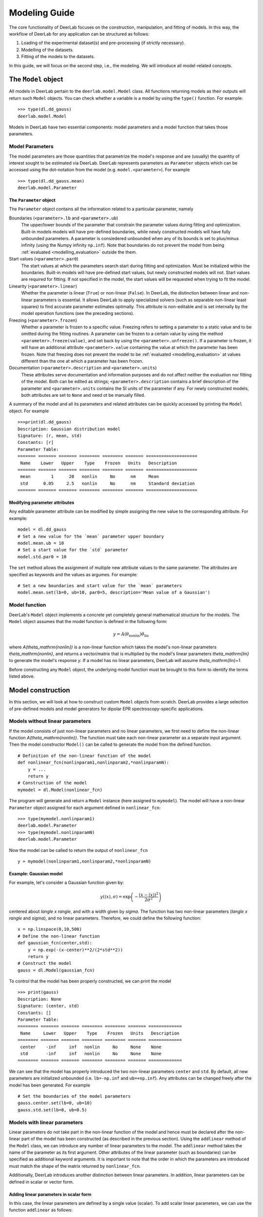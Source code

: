 .. _modelling_guide:

Modeling Guide
=========================================

The core functionality of DeerLab focuses on the construction, manipulation, and fitting of models. In this way, the workflow of DeerLab for any application can be structured as follows:

1) Loading of the experimental dataset(s) and pre-processing (if strictly necessary).
2) Modelling of the datasets. 
3) Fitting of the models to the datasets. 

In this guide, we will focus on the second step, i.e., the modeling. We will introduce all model-related concepts.

The ``Model`` object
--------------------

All models in DeerLab pertain to the ``deerlab.model.Model`` class. All functions returning models as their outputs will return such ``Model`` objects. You can check whether a variable is a model by using the ``type()`` function. For example: ::

    >>> type(dl.dd_gauss)
    deerlab.model.Model

Models in DeerLab have two essential components: model parameters and a model function that takes those parameters.

Model Parameters
****************

The model parameters are those quantities that parametrize the model's response and are (usually) the quantity of interest sought to be estimated via DeerLab. DeerLab represents parameters as ``Parameter`` objects which can be accessed using the dot-notation from the model (e.g. ``model.<parameter>``). For example :: 

    >>> type(dl.dd_gauss.mean)
    deerlab.model.Parameter



The ``Parameter`` object
^^^^^^^^^^^^^^^^^^^^^^^^

The ``Parameter`` object contains all the information related to a particular parameter, namely 

Boundaries (``<parameter>.lb`` and ``<parameter>.ub``)
    The upper/lower bounds of the parameter that constrain the parameter values during fitting and optimization. Built-in models models will have pre-defined boundaries, while newly constructed models will have fully unbounded parameters. A parameter is consiedered unbounded when any of its bounds is set to plus/minus infinity (using the Numpy infinity ``np.inf``). 
    Note that boundaries do not prevent the model from being :ref:`evaluated <modelling_evaluation>` outside the them. 

Start values (``<parameter>.par0``)
    The start values at which the parameters search start during fitting and optimization. Must be initialized within the boundaries. Built-in models will have pre-defined start values, but newly constructed models will not. Start values are required for fitting. If not specified in the model, the start values will be requested when trying to fit the model. 

Linearity (``<parameter>.linear``)
    Whether the parameter is linear (``True``) or non-linear (``False``). In DeerLab, the distinction between linear and non-linear parameters is essential. It allows DeerLab to apply specialized solvers (such as separable non-linear least squares) to find accurate parameter estimates optimally. This attribute is non-editable and is set internally by the model operation functions (see the preceding sections).  

Freezing (``<parameter>.frozen``)
    Whether a parameter is frozen to a specific value. Freezing refers to setting a parameter to a static value and to be omitted during the fitting routines. A parameter can be frozen to a certain value by using the method ``<parameter>.freeze(value)``, and set back by using the ``<parameter>.unfreeze()``. If a parameter is frozen, it will have an additional attribute ``<parameter>.value`` containing the value at which the parameter has been frozen. 
    Note that freezing does not prevent the model to be :ref:`evaluated <modelling_evaluation>` at values different than the one at which a parameter has been frozen.

Documentation (``<parameter>.description`` and ``<parameter>.units``)
    These attributes serve documentation and information purposes and do not affect neither the evaluation nor fitting of the model. Both can be edited as strings; ``<parameter>.description`` contains a brief description of the parameter and ``<parameter>.units`` contains the SI units of the parameter if any. For newly constructed models, both attributes are set to ``None`` and need ot be manually filled. 

A summary of the model and all its parameters and related attributes can be quickly accessed by printing the ``Model`` object. For example :: 

    >>>print(dl.dd_gauss)
    Description: Gaussian distribution model
    Signature: (r, mean, std)
    Constants: [r]
    Parameter Table: 
    ======= ======= ======= ======== ======== ======= ==================== 
     Name    Lower   Upper    Type    Frozen   Units   Description         
    ======= ======= ======= ======== ======== ======= ==================== 
     mean        1      20   nonlin     No      nm     Mean                
     std      0.05     2.5   nonlin     No      nm     Standard deviation  
    ======= ======= ======= ======== ======== ======= ==================== 

.. _modelling_modifying_parameters:

Modifying parameter attributes
^^^^^^^^^^^^^^^^^^^^^^^^^^^^^^

Any editable parameter attribute can be modified by simple assigning the new value to the corresponding attribute. For example: ::

    model = dl.dd_gauss
    # Set a new value for the `mean` parameter upper boundary
    model.mean.ub = 10    
    # Set a start value for the `std` parameter
    model.std.par0 = 10    

The ``set`` method allows the assignment of multiple new attribute values to the same parameter. The attributes are specified as keywords and the values as argumes. For example: ::

    # Set a new boundaries and start value for the `mean` parameters
    model.mean.set(lb=0, ub=10, par0=5, description='Mean value of a Gaussian')


.. _model_function:

Model function 
**************

DeerLab's ``Model`` object implements a concrete yet completely general mathematical structure for the models. The ``Model`` object assumes that the model function is defined in the following form: 

.. math:: y = A(\theta_\mathrm{nonlin})\theta_\mathrm{lin}

where `A(\theta_\mathrm{nonlin})` is a non-linear function which takes the model's non-linear parameters `\theta_\mathrm{nonlin}`, and returns a vector/matrix that is multiplied by the model's linear parameters `\theta_\mathrm{lin}` to generate the model's response `y`. If a model has no linear parameters, DeerLab will assume `\theta_\mathrm{lin}=1`.

Before constructing any ``Model`` object, the underlying model function must be brought to this form to identify the terms listed above. 


.. _modelling_construction:

Model construction 
------------------

In this section, we will look at how to construct custom ``Model`` objects from scratch. DeerLab provides a large selection of pre-defined models and model generators for dipolar EPR spectroscopy-specific applications.

Models without linear parameters 
*********************************

If the model consists of just non-linear parameters and no linear parameters, we first need to define the non-linear function `A(\theta_\mathrm{nonlin})`. The function must take each non-linear parameter as a separate input argument. Then the model constructor ``Model()`` can be called to generate the model from the defined function.   ::

    # Definition of the non-linear function of the model
    def nonlinear_fcn(nonlinparam1,nonlinparam2,*nonlinparamN):
        y = ...
        return y
    # Construction of the model
    mymodel = dl.Model(nonlinear_fcn)

The program will generate and return a ``Model`` instance (here assigned to ``mymodel``). The model will have a non-linear ``Parameter`` object assigned for each argument defined in ``nonlinear_fcn``:: 

    >>> type(mymodel.nonlinparam1)
    deerlab.model.Parameter
    >>> type(mymodel.nonlinparamN)
    deerlab.model.Parameter

Now the model can be called to return the output of ``nonlinear_fcn`` ::

    y = mymodel(nonlinparam1,nonlinparam2,*nonlinparamN)

.. _modelling_example1:

Example: Gaussian model
^^^^^^^^^^^^^^^^^^^^^^^

For example, let's consider a Gaussian function given by: 

.. math:: y(\langle x \rangle,\sigma) = \exp\left(-\frac{(x - \langle x \rangle)^2}{2\sigma^2} \right)

centered about `\langle x \rangle`, and with a width given by `\sigma`. The function has two non-linear parameters (`\langle x \rangle` and `\sigma`), and no linear parameters. Therefore, we could define the following function: ::

    x = np.linspace(0,10,500)
    # Define the non-linear function 
    def gaussian_fcn(center,std):
        y = np.exp(-(x-center)**2/(2*std**2))
        return y 
    # Construct the model
    gauss = dl.Model(gaussian_fcn)

To control that the model has been properly constructed, we can print the model :: 

    >>> print(gauss)
    Description: None
    Signature: (center, std)
    Constants: []
    Parameter Table: 
    ======== ======= ======= ======== ======== ======= ============= 
     Name     Lower   Upper    Type    Frozen   Units   Description  
    ======== ======= ======= ======== ======== ======= ============= 
     center    -inf     inf   nonlin     No     None    None         
     std       -inf     inf   nonlin     No     None    None         
    ======== ======= ======= ======== ======== ======= ============= 

We can see that the model has properly introduced the two non-linear parameters ``center`` and ``std``. By default, all new parameters are initialized unbounded (i.e. ``lb=-np.inf`` and  ``ub=+np.inf``). Any attributes can be changed freely after the model has been generated. For example ::

    # Set the boundaries of the model parameters
    gauss.center.set(lb=0, ub=10)
    gauss.std.set(lb=0, ub=0.5)


Models with linear parameters 
******************************
Linear parameters do not take part in the non-linear function of the model and hence must be declared after the non-linear part of the model has been constructed (as described in the previous section). Using the ``addlinear`` method of the ``Model`` class, we can introduce any number of linear parameters to the model. The ``addlinear`` method takes the name of the parameter as its first argument. Other attributes of the linear parameter (such as boundaries) can be specified as additional keyword arguments. 
It is important to note that the order in which the parameters are introduced must match the shape of the matrix returned by ``nonlinear_fcn``.


Additionally, DeerLab introduces another distinction between linear parameters. In addition, linear parameters can be defined in scalar or vector form. 


Adding linear parameters in scalar form
^^^^^^^^^^^^^^^^^^^^^^^^^^^^^^^^^^^^^^^

In this case, the linear parameters are defined by a single value (scalar). To add scalar linear parameters, we can use the function ``addlinear`` as follows:  ::

    # Definition of the non-linear function of the model
    def nonlinear_fcn(nonlinparam1,nonlinparam2,*nonlinparamN):
        y = ...
        return y
    # Construction of the model
    mymodel = dl.Model(nonlinear_fcn)

    # Add linear parameter
    mymodel.addlinear('linparam1')
    # Add linear parameter with boundaries
    mymodel.addlinear('linparam2',lb=0, ub=1)


.. _modelling_example2:

Example: Bimodal Gaussian model
^^^^^^^^^^^^^^^^^^^^^^^^^^^^^^^^

For example, let's consider a bimodal Gaussian function given by: 

.. math:: y = w_1\exp\left(-\frac{(x - \langle x \rangle_1)^2}{2\sigma_1^2} \right) + w_2\exp\left(-\frac{(x - \langle x \rangle_2)^2}{2\sigma_2^2} \right)

where `\langle x \rangle_n` are the centers, `\sigma_n` the width, and `w_n` the amplitudes of the Gaussian components. First, we need to bring this in the form `y = A(\theta_\mathrm{nonlin})\theta_\mathrm{lin}`, we can write the model function above in a linear algebra form 

.. math::

    y = \begin{bmatrix}
            \exp\left(-\frac{(x - \langle x \rangle_1)^2}{2\sigma_1^2} \right) \\
            \exp\left(-\frac{(x - \langle x \rangle_2)^2}{2\sigma_2^2} \right)
        \end{bmatrix}
    \begin{bmatrix} w_1 \\ w_2   \end{bmatrix} 

We can identify that the function has four non-linear parameters (`\langle x \rangle_n` and `\sigma_n` ), and two linear parameters (`w_n` ).

Therefore, we could define the following function: ::

    x = np.linspace(0,10,500)
    # Define the non-linear function 
    def bigaussian_fcn(center1,std1,center2,std2):
        gauss1 = np.exp(-(x-center1)**2/(2*std1**2)) # First Gaussian component
        gauss2 = np.exp(-(x-center2)**2/(2*std2**2)) # Second Gaussian component
        Anonlin = np.vstack([y1,y2]) # Stack them vertically into a matrix
        return Anonlin
    # Construct the model
    bigauss = dl.Model(bigaussian_fcn)
    # Add linear parameters (with non-negativity constraint)
    bigauss.addlinear('weight1', lb=0)
    bigauss.addlinear('weight2', lb=0)

As before, we can check the state of the model by printing the ``mymodel`` object: ::

    >>> print(bigauss)
    Description: None
    Signature: (center1, std1, center2, std2, weight1, weight2)
    Constants: []
    Parameter Table: 
    ========= ======= ======= ======== ======== ======= ============= 
     Name      Lower   Upper    Type    Frozen   Units   Description  
    ========= ======= ======= ======== ======== ======= ============= 
     center1    -inf     inf   nonlin     No     None    None         
     std1       -inf     inf   nonlin     No     None    None         
     center2    -inf     inf   nonlin     No     None    None         
     std2       -inf     inf   nonlin     No     None    None         
     weight1       0     inf   linear     No     None    None         
     weight2       0     inf   linear     No     None    None         
    ========= ======= ======= ======== ======== ======= ============= 

We can see that the model has been correctly built, with four non-linear parameters (``center1``, ``center2``, ``std1``, and ``std2``) 
and with two linear parameters (``weight1`` and ``weight2``), as indicated by the ``Type`` column. We can check whether a parameter is linear or non-linear by accessing its ``linear`` attribute, e.g.  :: 

    >>> bigauss.center1.linear
    False
    >>> bigauss.weight1.linear
    True

Adding linear parameters in vector form
^^^^^^^^^^^^^^^^^^^^^^^^^^^^^^^^^^^^^^^

In some cases (for example, in semi-parametric modeling), a vector of values might describe a linear parameter more appropriately than a single value. In DeerLab, we can add a linear parameter as a vector with `N`-elements to a model using the ``addlinear`` method with the ``vec=N`` keyword argument.  ::

    # Definition of the non-linear function of the model
    def nonlinear_fcn(nonlinparam1,nonlinparam2,*nonlinparamN):
        y = ...
        return y
    # Construction of the model
    mymodel = dl.Model(nonlinear_fcn)

    # Add vector-form linear parameter (vector with N-elements)
    mymodel.addlinear('linparam1', vec=N)

The new parameter ``linparam1`` will now refer to the whole `N`-element vector of values. 

.. _modelling_example3:

Example: Gaussian convolution of a non-parametric distribution
^^^^^^^^^^^^^^^^^^^^^^^^^^^^^^^^^^^^^^^^^^^^^^^^^^^^^^^^^^^^^^^

For example, let us construct a model describing the Gaussian convolution of a non-parametric distribution, which we can write as: 

.. math::

        y(x,\sigma) = \int dz \exp\left(-\frac{(x-z)^2}{2\sigma^2} \right) P(z) = \int dz K(x,z) P(z)

where `K(x,z,\sigma)` is the Gaussian kernel, and `P(z)` is the non-parametric distribution. Such an integral equation can be quickly be brought into matrix form 

.. math::

        \mathbf{y} = \mathbf{K}(\sigma) \mathbf{P}

where we recognize `\mathbf{K}(\sigma)` as the non-linear term, depending on a single non-linear parameter (`\sigma`) and a linear parameter vector `\mathbf{P}`.

The model can be constructed as follows: ::

    x = np.linspace(0,10,300)
    z = np.linspace(0,10,200)
    # Define the non-linear function 
    def gausskernel_fcn(sigma):
        gausskernel = np.zeros((len(x),len(z)))
        for n in range(len(z)):
            gausskernel[:,n] = np.exp(-(x-z[n])**2/(2*sigma**2))   
        return gausskernel
    # Construct the model
    gaussconv = dl.Model(gausskernel_fcn)

    # Add vector-form linear parameter (with non-negativity constraint)
    gaussconv.addlinear('dist', vec=len(z), lb=0)

By printing the model, we can check that the model has only two parameters: ::

    >>> print(gaussconv)
    Description: None
    Signature: (sigma, dist)
    Constants: []
    Parameter Table: 
    ======= ======= ======= ======== ======== ======= ============= 
     Name    Lower   Upper    Type    Frozen   Units   Description  
    ======= ======= ======= ======== ======== ======= ============= 
     sigma    -inf     inf   nonlin     No     None    None         
     dist        0     inf   linear     No     None    None         
    ======= ======= ======= ======== ======== ======= ============= 


.. _modelling_constants:

Models with constants 
*********************

Thus far, we have seen how to construct models that depend solely on model parameters. In some cases, however, we might want to have other variables (usually known) that are part of the definition of the model but do not need to be considered parameters. DeerLab refers to those as "constants", as they will remain unchanged during the fitting/optimization processes. 

Constants can be defined in the non-linear function along with the other non-linear parameters. Constants need to be additionally specified   
during the model construction using the ``constants`` keyword argument :: 

    # Definition of the non-linear function of the model with constants
    def nonlinear_fcn(nlpar1,const1,nlpar2,const2):
        y = ...
        return y
    # Construction of the model
    mymodel = dl.Model(nonlinear_fcn,constants=['const1','const2'])

Constants have no associated ``Parameter`` objects in the resulting model. In the example above, ``mymodel`` would have two parameters ``nlpar1`` and ``nlpar2``, while ``const1`` and ``const2`` would be internally defined as constants.    

Example: Gaussian model with a variable axis
^^^^^^^^^^^^^^^^^^^^^^^^^^^^^^^^^^^^^^^^^^^^^^

For example, let's model a Gaussian function defined on an arbitrary axis: 

.. math:: y(x,\langle x \rangle,\sigma) = \exp\left(-\frac{(x - \langle x \rangle)^2}{2\sigma^2} \right)

centered about `\langle x \rangle`, with a width given by `\sigma`. The function has two non-linear parameters (`\langle x \rangle` and `\sigma`), and no linear parameters. The axis `x` should be modifiable but not a parameter. Therefore, we could define the following function with the axis set as a constant: ::

    # Define the non-linear function 
    def gaussian_fcn(x,center,std):
        y = np.exp(-(x-center)**2/(2*std**2))
        return y 
    # Construct the model
    xgauss = dl.Model(gaussian_fcn, constants='x')

Let us print the model to examine the resulting model: ::

    >>>print(xgauss)
    Description: None
    Signature: (x, center, std)
    Constants: [x]
    Parameter Table: 
    ======== ======= ======= ======== ======== ======= ============= 
     Name     Lower   Upper    Type    Frozen   Units   Description  
    ======== ======= ======= ======== ======== ======= ============= 
     center    -inf     inf   nonlin     No     None    None         
     std       -inf     inf   nonlin     No     None    None         
    ======== ======= ======= ======== ======== ======= ============= 

We can see that the model has only the two non-linear parameters as expected, and under ``Constants`` we can see that ``x`` has been adequately defined. From the ``Signature`` we can also check that the ``x`` constant can be passed to evaluate the model. 


.. _modelling_evaluation: 

Model evaluation
-----------------

All ``Model`` objects can be called as normal functions by specifying the parameters and constants required by the model. These can be specified as positional and/or keyword arguments. If unsure of the model's parameter names or their order, the easiest way to get all the information required to call a model is to print the model object. For example ::

    >>>print(xgauss)
    Description: None
    Signature: (x, center, std)
    Constants: [x]
    Parameter Table: 
    ======== ======= ======= ======== ======== ======= ============= 
     Name     Lower   Upper    Type    Frozen   Units   Description  
    ======== ======= ======= ======== ======== ======= ============= 
     center    -inf     inf   nonlin     No     None    None         
     std       -inf     inf   nonlin     No     None    None         
    ======== ======= ======= ======== ======== ======= ============= 

In the model printout, under ``Signature`` the exact signature of the model is given. The order and names of the arguments are as shown there.


Calling with keyword arguments
******************************

Keyword arguments provide a simple way of specifying model arguments without needing to know about their definition order. By using keyword-argument pairs, we can specify all model arguments in any order. In the example above,: ::

    # Define model parameters and constants
    axis = np.linspace(0,10,200)
    mycenter = 5 
    mystd = 0.3
    # Evaluate using keyword arguments
    y = model(x=axis, std=mystd, center=mycenter)


Calling with positional arguments
*********************************

Positional arguments do not require knowledge of the parameters'/constants' names but of the order, they are defined.
In the example above, we would need to first pass ``x``, ``center`` and ``std`` in that exact order :: 

    # Define model parameters and constants
    axis = np.linspace(0,10,200)
    mycenter = 5 
    mystd = 0.3
    # Evaluate using positional arguments
    y = xgauss(axis,mycenter,mystd)

Calling with mixed arguments
****************************

A mixture of positional and keyword arguments can be used to specify the model arguments. As required in Python, the positional arguments must be specified first (in the correct order), followed by the keyword arguments (in any order). In the example above: ::

    # Define model parameters and constants
    axis = np.linspace(0,10,200)
    mycenter = 5 
    mystd = 0.3
    # Evaluate using mixed arguments
    y = xgauss(axis,std=mystd,center=mycenter)


Model operations
----------------

Up until now, we have seen how to construct and evaluate user-defined models. The following sections will focus on a collection of operations to construct/design complex models out of simpler ones. 

.. _modelling_merging:

Merging
******* 

In DeerLab, we refer to a merge of models to combine a series of models and their outputs. A model merge takes several models and returns a single model, whose output consists of a list of all the outputs of the original models. With these operations, we can construct a single model that describes multiple datasets locally or globally. Merging models is an essential step towards constructing models for multi-dataset fitting. 


.. image:: ./images/modelling_guide_merge.png
   :width: 40%
   :align: center

For example, take three models, ``model1``, ``model3``, and ``model3`` (illustrated above), to be merged. Each model has a series of parameters ``param(#)`` and a corresponding response/output ``responseN``. To merge the models and their responses, we must call the ``merge`` function and pass all models to be merged. The function will return the new merged model :: 

    newmodel = dl.merge(model1, model2, model3)

Upon merging to any input model not possessing linear parameters, a single ``scale`` linear parameter will be added to it to ensure that the mathematical model structure of the output model holds. 

As the names of the parameters of all the input models are inherited, to avoid duplicate parameter names, a numeric suffix ``_N``` will always be added to all parameter names (``N`` indicating the index of the model it originated from). Thus, suffix ``_1`` for all parameters from the first model passed on to ``merge``, ``_2`` for all parameters from the second model passed on to ``merge``, and so on (see the illustration above).  


If the new model ``newmodel`` is called with the appropriate parameters, it will return a list of responses instead of a single one. The list will contain the responses of the original models used in the merging in the same order as the model was specified. ::

    responses_list = newmodel(*parameters) # Get all responses as a list
    response1, response2, response3 = newmodel(*parameters) # Get the individual responses

Models that are products of a merge will later require multiple datasets to be fitted (one dataset per model merged). See later for details.

Example: Merging two Gaussian models 
^^^^^^^^^^^^^^^^^^^^^^^^^^^^^^^^^^^^

Let us take a straightforward example, where we merge two Gaussian models, taking the ``gauss`` model defined in :ref:`a previous example <modelling_example1>` ::

    # Merge two Gaussian models
    mergegauss = dl.merge(gauss,gauss) 

As always, we can check the results of the operation by printing the model for a summary: :: 

    >>>print(mergemodel)
    Description: None
    Signature: (center_1, width_1, center_2, width_2, scale_1, scale_2)
    Constants: []
    Parameter Table: 
    ========== ======= ======= ======== ======== ======= ============= 
     Name       Lower   Upper    Type    Frozen   Units   Description  
    ========== ======= ======= ======== ======== ======= ============= 
     center_1    -inf     inf   nonlin     No     None    None         
     width_1     -inf     inf   nonlin     No     None    None         
     center_2    -inf     inf   nonlin     No     None    None         
     width_2     -inf     inf   nonlin     No     None    None         
     scale_1        0     inf   linear     No     None    None         
     scale_2        0     inf   linear     No     None    None         
    ========== ======= ======= ======== ======== ======= ============= 


We can see that the merge has been successful. The model now takes the parameters of both ``gauss`` models, and their names have been adapted with the respective suffixes as described above. Now we can call the ``mergemodel`` to get both Gaussians responses, both centered equally, but the second being twice as broad as the first one: ::

    # Evaluate the model to get both Gaussians 
    gaussian1, gaussian2 = mergemodel(center_1=4, width_1=0.3, scale_1=1,
                                      center_2=4, width_1=0.6, scale_2=1) 

We can double-check that the responses are correct by comparing the ``gaussian1`` and ``gaussian2`` to the responses of the original ``gauss`` model evaluated with the parameter subsets and seeing that they are equal. 

As in the ``merge`` function, since the names of the parameters of all the input models are inherited, to avoid duplicate parameter names, a numeric suffix ``_N``` will always be added to all parameter names (``N`` indicating the index of the model it originated from). Thus, suffix ``_1`` for all parameters from the first model passed on to ``lincombine``, ``_2`` for all parameters from the second model passed on to ``lincombine``, and so on (see the illustration above).  

Linear combinations
*******************

The :ref:`mathematical structure <model_function>` of the plain models does not allow the definition of model function consisting of sums of terms. DeerLab provides the function ``lincombine`` to generate models, whose output/response is a linear combination of the outputs of the input models.  

.. image:: ./images/modelling_guide_lincombine.png
   :width: 40%
   :align: center

For example, take three models, ``model1``, ``model3``, and ``model3`` (illustrated above), to be linearly combined. Each model has a series of parameters ``param(#)`` and a corresponding response/output ``responseN``. To merge the models and their responses, we must call the ``lincombine`` function and pass all models to be linearly combined. The function will return the new linearly combined model :: 

    newmodel = dl.lincombine(model1, model2, model3)

Upon merging to any input model not possessing linear parameters, a single ``scale`` linear parameter will be added to it to ensure that the mathematical model structure of the output model holds. 


If the new model ``newmodel`` is called with the appropriate parameters, it will return a new response, which will be the sum of responses of all the original models ::

    newresponse = newmodel(*parameters) 
    # newresponse = response1 + response1 + response3

The relative weighting of the responses is (typically) controlled by the linear parameters of the individual linearly combined models. However, it might be necessary to introduce non-linear weighting parameters for the linear combination in certain situations. 

.. image:: ./images/modelling_guide_lincombine2.png
   :width: 45%
   :align: center

The function ``lincombine`` allows adding non-linear weighting parameters via the ``addweights`` keyword. Enabling this will result in the new linearly combined model ``newmodel`` to be returned with three additional non-linear parameters ``weight_N`` for each combined model and its response.

If the new model ``newmodel`` is called with the appropriate parameters, it will now return a new response, which will be the weighted sum of responses of all the original models ::

    newresponse = newmodel(*parameters) 
    # newresponse = weight1*response1 + weight2*response1 + weight3*response3

Example: Bimodal Gaussian as a linear combination
^^^^^^^^^^^^^^^^^^^^^^^^^^^^^^^^^^^^^^^^^^^^^^^^^

In this example, let us construct the model of a bimodal Gaussian from the linear combination of two unimodal Gaussian ``gauss`` models defined in :ref:`another example <modelling_example1>` ::  

    # Linear combination of two Gaussians
    bigauss = dl.lincombine(gauss, gauss)

As always, we can check the results of the operation by printing the model for a summary: :: 

    >>>print(bigauss)
    Description: None
    Signature: (center_1, width_1, center_2, width_2, scale_1, scale_2)
    Constants: []
    Parameter Table: 
    ========== ======= ======= ======== ======== ======= ============= 
     Name       Lower   Upper    Type    Frozen   Units   Description  
    ========== ======= ======= ======== ======== ======= ============= 
     center_1    -inf     inf   nonlin     No     None    None         
     width_1     -inf     inf   nonlin     No     None    None         
     center_2    -inf     inf   nonlin     No     None    None         
     width_2     -inf     inf   nonlin     No     None    None         
     scale_1        0     inf   linear     No     None    None         
     scale_2        0     inf   linear     No     None    None         
    ========== ======= ======= ======== ======== ======= ============= 

We can see that the merge has been successful. The model now takes the parameters of both ``gauss`` models, and their names have been adapted with the respective suffixes described above—the newly introduced linear parameters ``scale_1`` and ``scale_2`` work as linear combination weights. 


Now we can evaluate the bimodal Gauss model by calling ``bigauss``, for instance in a case where the second Gaussian is weighted doubly in the linear combination with respect to the first one :: 

    # Evaluate linearly combined bimodal Gaussian 
    bigaussian = mergemodel(center_1=4, width_1=0.3, scale_1=1,
                            center_2=4, width_1=0.6, scale_2=2) 


Example: Weighted linear combination of two non-parametric distributions
^^^^^^^^^^^^^^^^^^^^^^^^^^^^^^^^^^^^^^^^^^^^^^^^^^^^^^^^^^^^^^^^^^^^^^^^

In this example, we will construct a model describing a linear combination of two non-parametric distributions. For the sake of simplicity, we will use the Gaussian-convoluted non-parametric distribution ``gaussconv`` model defined in :ref:`a previous example <modelling_example3>`. Now, we do not want the weighting of the linear combination to arise from the linear parameters. For that purpose, we must use the ``addweights`` keyword argument when doing the linear combination :: 

    # Linearly combine both models with non-linear weighting parameters
    combmodel = dl.lincombine(gaussconv, gaussconv, addweights=True)

and we can check the resulting model ::

    >>>print(combmodel)
    Description: None
    Signature: (sigma_1, weight_1, sigma_2, weight_2, dist_1, dist_2)
    Constants: []
    Parameter Table: 
    ========== ======= ======= ======== ======== ======= ================== 
     Name       Lower   Upper    Type    Frozen   Units   Description       
    ========== ======= ======= ======== ======== ======= ================== 
     sigma_1     -inf     inf   nonlin     No     None    None              
     weight_1       0     inf   nonlin     No     None    Weighting factor  
     sigma_2     -inf     inf   nonlin     No     None    None              
     weight_2       0     inf   nonlin     No     None    Weighting factor  
     dist_1         0     inf   linear     No     None    None              
     dist_2         0     inf   linear     No     None    None              
    ========== ======= ======= ======== ======== ======= ================== 


The linearly combined model has been successfully constructed, and the non-linear weighting parameters ``weight_1`` and ``weight_2`` have also been included in the model as requested. 

Linking
*******

Parameter linking refers to the introduction of equality constraints between two or more parameters within a model. Parameter linking reduces the number of parameters and is crucial for the global analysis of multi-dataset models. DeerLab provides the function ``link`` for the introduction of such constraints between parameters in a model. 

.. image:: ./images/modelling_guide_link.png
   :width: 50%
   :align: center

Take the example illustrated above with a ``model`` model and a series of parameters ``param(#)``. Assume that we know that ``paramA``, ``paramF``, and ``paramM`` are equal, and we want to link them. The linking operation will create a new model, where all of the linked parameters have been removed and substituted by a new parameter representing all of the linked parameters. The response of the new model will remain unchanged with respect to the original one. Now, the ``link`` function employs the following syntax: first, it takes the model where the linking operation is to take place; second, it takes keyword-argument pairs where the arguments are lists of the parameter names to be linked together, and the keyword represents the new name to assign to the new linked parameter ::

    # Link three model parameters
    newmodel = dl.link(model, newparam=['paramA','paramF','paramM'])

The output model ``newmodel`` will have a new parameter ``newparam`` instead of the ``paramA``, ``paramF``, ``paramM`` parameters. With ``link``, several linking operations can be performed by specifying multiple keyword-argument pairs ::

    # Perform three linking operation on the model
    newmodel = dl.link(model, newparam1=paramlist1, newparam2=paramlist2, newparam3=paramlist3)

Example: Two Gaussians of equal width 
^^^^^^^^^^^^^^^^^^^^^^^^^^^^^^^^^^^^^

For this example, we will model a bimodal Gaussian function where both Gaussian components have equal widths but are centered differently. We will use the ``bigauss`` from :ref:`a previous example <modelling_example2>` as the basis model.  

To enforce equality of widths for the two Gaussians in the ``bigauss`` model, we must link the ``std1`` and ``std2`` parameters together. Since there will only be one width parameter in the linked model, we will assign the link to a new ``std`` parameter :: 

    # Link the width parameters 
    bigauss_linked = dl.link(bigauss, std=['std1','std2'])

and check the model by printing it :: 

    >>>print(bigauss_linked)
    Description: None
    Signature: (center1, std, center2, weight1, weight2)
    Constants: []
    Parameter Table: 
    ========= ======= ======= ======== ======== ======= ============= 
     Name      Lower   Upper    Type    Frozen   Units   Description  
    ========= ======= ======= ======== ======== ======= ============= 
     center1    -inf     inf   nonlin     No     None    None         
     ste        -inf     inf   nonlin     No     None    None         
     center2    -inf     inf   nonlin     No     None    None         
     weight1       0     inf   linear     No     None    None         
     weight2       0     inf   linear     No     None    None         
    ========= ======= ======= ======== ======== ======= ============= 


The model now has the new ``std`` parameter instead of the ``std1`` and ``std2`` parameters. The linkage can be checked by comparing the two models ::

    # Evaluate the original model
    response_unlinked = bigauss(center1=5, std1=0.3, amplitude1=1,
                                center2=3, std2=0.3, amplitude1=2)
    # Evaluate the linked model
    response_linked = bigauss(center1=5, amplitude1=1, std=0.3
                              center2=3, amplitude1=2)


Relating
********

Similar to linking but more generally is the related operation. DeerLab refers to relating to the introduction of any functional relationship between two or more parameters. Using the ``relate`` function, DeerLab can introduce such relationships. 


.. image:: ./images/modelling_guide_relate.png
   :width: 50%
   :align: center

Take the example illustrated above with a ``model`` model and a series of parameters ``param(#)``. Assume that we know that ``paramA`` depends on the ``paramF`` parameter. The relating operation will create a new model, where ``paramA`` has been removed and its value is given by some function of the value ``paramF`` parameter. The response of the new model will remain unchanged with respect to the original one. 


The ``relate`` function employs the following syntax: first, it takes the model where the operation takes place; second, it takes keyword-argument pairs. The keyword denotes the parameter which is to be deleted and substituted by the function. The argument must be a callable function (e.g., a ``lambda`` function), whose arguments must be valid parameter names, and which returns the value to be set for the assigned parameter :: 

    # Relate paramA to paramF 
    newmodel = dl.relate(model, paramA = lambda paramF: fcn(paramF))

The output model ``newmodel`` will have a parameter less for relate operation performed. Several functional relationships can be defined by specifying multiple keyword-argument pairs ::

    # Define three functional relationships in the model
    newmodel = dl.relate(model, paramA = lambda paramF: fcn1(paramF),
                                paramB = lambda paramA: fcn2(paramA),
                                paramG = lambda paramQ: fcn3(paramQ))
                    

The function will internally determine the best order in which to perform these operations. However, it cannot handle circular functional relationships. 

Example: Two Gaussians of related width
^^^^^^^^^^^^^^^^^^^^^^^^^^^^^^^^^^^^^^^

For this example, we will model a bimodal Gaussian function where one of the Gaussian components has twice the width of the other one. We will use the ``bigauss`` from :ref:`a previous example <modelling_example2>` as the basis model.  

To enforce the functional relationship between the widths of the two Gaussians in the ``bigauss`` model, we must relate the ``std1`` parameter to the ``std2`` parameter, such that the former's value is twice the latter's value  ::  

    # Relate the width parameters 
    bigauss_related = dl.relate(bigauss, std1 = lambda std2: 2*std2)

and check the model by printing it :: 

    >>>print(bigauss_related)
    Description: None
    Signature: (center1, std1, center2, weight1, weight2)
    Constants: []
    Parameter Table: 
    ========= ======= ======= ======== ======== ======= ============= 
     Name      Lower   Upper    Type    Frozen   Units   Description  
    ========= ======= ======= ======== ======== ======= ============= 
     center1    -inf     inf   nonlin     No     None    None         
     center2    -inf     inf   nonlin     No     None    None         
     std2       -inf     inf   nonlin     No     None    None         
     weight1       0     inf   linear     No     None    None         
     weight2       0     inf   linear     No     None    None         
    ========= ======= ======= ======== ======== ======= ============= 

The ``std1`` parameter has been removed from the parameter list as it is now given twice the value of ``std2``.

Adding isolated non-linear parameters
^^^^^^^^^^^^^^^^^^^^^^^^^^^^^^^^^^^^^

DeerLab provides the model method ``addnonlinear`` to add non-linear parameters to the model. These parameters will be isolated because they will not a priori affect the model function in any way. However, this functionality is helpful to introduce new parameters that functionalize any of the original parameter models. 

If two model parameters ``paramA`` and ``paramB`` can be defined as different functions of one (undefined) parameter ``paramext`` we can combine the ``addnonlinear`` and ``relate`` functions to implement this ::

    # Add a new non-linear parameter to the model 
    model.addnonlinear('paramext')
    newmodel = dl.relate(model,paramA = lambda paramext: fcn1(paramext),
                               paramB = lambda paramext: fcn2(paramext))

and the resulting model ``newmodel`` will now depend functionally on the ``paramext`` parameter instead of the ``paramA`` and ``paramB`` parameters.  

Example: Two Gaussians with functionalized amplitudes
^^^^^^^^^^^^^^^^^^^^^^^^^^^^^^^^^^^^^^^^^^^^^^^^^^^^^

For this example, we will model a bimodal Gaussian function where the amplitudes of the two Gaussian components can be modeled via some function. We will use the ``bigauss`` from :ref:`a previous example <modelling_example2>` as the basis model. 

Let us assume that the amplitudes `a_1` and `a_2` of the two Gaussians can be modeled as follows: 

.. math:: a_1 = k(1-k) 

.. math:: a_2 = 1 - a_1 

where `k` is some constant that parametrizes the amplitudes. We can now implement the functionalization of ``amplitude1`` and ``amplitude2``. Since the constant `k` is not part of the model, we need to add the non-linear parameter using the ``addnonlinear`` method, and then define the functional relationships via the ``relate`` function :: 

    # Add the constant that parametrizes the ampltidues (defined in range 0-1) 
    bigauss.addnonlinear('k', lb=0, ub=1)
    # Define the functional relationships
    bigauss_related = dl.relate(bigauss, amplitude1 = lambda k: k*(1-k),
                                         amplitude2 = lambda amplitude1: 1-amplitude1)

Even though we have added a new parameter, ``k`` to the model, we have removed both the ``ampltiude1`` and ``ampltiude2``, effectively reducing the number of parameters in the model. 

Copying 
******* 

Copying models is important when performing several model manipulations to avoid overwriting or modifying other models by accident. It is important to note that just assigning a model to another variable does not copy the model but passes the reference of the object ::

    modelA.description = 'Original'
    modelB = modelA # Assignment does not generate a copy 
    modelB.desciption = 'Copy' # Will also modify modelA

    >>>print(modelA.description, modelB.description)
    'Copy', 'Copy'

To fully copy a ``Model`` object it is recommended to use the ``deepcopy`` function from the ``copy`` module :: 

    from copy import deepcopy
    modelA.description = 'Original'
    modelB = deepcopy(modelA) # deepcopy the model to a new variable 
    modelB.desciption = 'Copy' # Will not modify modelA

    >>>print(modelA.description, modelB.description)
    'Original', 'Copy'



